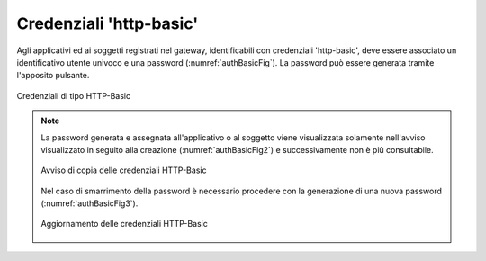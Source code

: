 .. _modalitaAccessoHttpBasic:

Credenziali 'http-basic'
^^^^^^^^^^^^^^^^^^^^^^^^

Agli applicativi ed ai soggetti registrati nel gateway, identificabili con credenziali 'http-basic', deve essere associato un identificativo utente univoco e una password (:numref:`authBasicFig`). 
La password può essere generata tramite l'apposito pulsante.

.. figure:: ../../../_figure_console/AuthBasic.png
 :scale: 100%
 :align: center
 :name: authBasicFig

 Credenziali di tipo HTTP-Basic

.. note::
    La password generata e assegnata all'applicativo o al soggetto viene visualizzata solamente nell'avviso visualizzato in seguito alla creazione (:numref:`authBasicFig2`) e successivamente non è più consultabile. 

    .. figure:: ../../../_figure_console/AuthBasic2.png
     :scale: 100%
     :align: center
     :name: authBasicFig2

     Avviso di copia delle credenziali HTTP-Basic

    Nel caso di smarrimento della password è necessario procedere con la generazione di una nuova password (:numref:`authBasicFig3`).

    .. figure:: ../../../_figure_console/AuthBasic3.png
     :scale: 100%
     :align: center
     :name: authBasicFig3

     Aggiornamento delle credenziali HTTP-Basic

